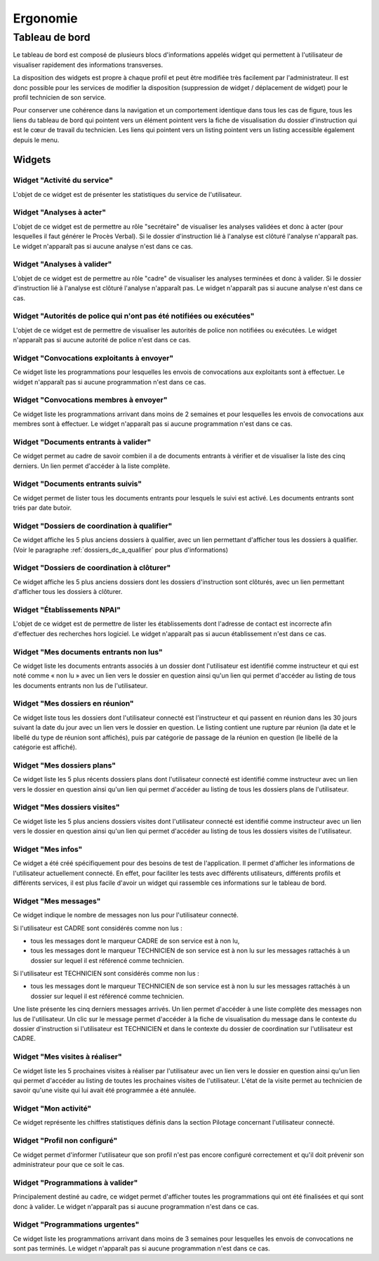 #########
Ergonomie
#########

Tableau de bord
===============

Le tableau de bord est composé de plusieurs blocs d'informations appelés widget qui permettent à l'utilisateur de visualiser rapidement des informations transverses.

.. image:: tableau-de-bord-exemple.png

La disposition des widgets est propre à chaque profil et peut être modifiée très facilement par l'administrateur. Il est donc possible pour les services de modifier la disposition (suppression de widget / déplacement de widget) pour le profil technicien de son service.

Pour conserver une cohérence dans la navigation et un comportement identique dans tous les cas de figure, tous les liens du tableau de bord qui pointent vers un élément pointent vers la fiche de visualisation du dossier d'instruction qui est le cœur de travail du technicien. Les liens qui pointent vers un listing pointent vers un listing accessible également depuis le menu.

Widgets
-------

Widget "Activité du service"
############################

.. image:: widget_activite_service.png

L'objet de ce widget est de présenter les statistiques du service de l'utilisateur.


Widget "Analyses à acter"
#########################

.. image:: widget_analyse_a_acter.png

L'objet de ce widget est de permettre au rôle "secrétaire" de visualiser les analyses validées et donc à acter (pour lesquelles il faut générer le Procès Verbal). Si le dossier d'instruction lié à l'analyse est clôturé l'analyse n'apparaît pas. Le widget n'apparaît pas si aucune analyse n'est dans ce cas.


Widget "Analyses à valider"
###########################

.. image:: widget_analyse_a_valider.png

L'objet de ce widget est de permettre au rôle "cadre" de visualiser les  analyses terminées et donc à valider. Si le dossier d'instruction lié à l'analyse est clôturé l'analyse n'apparaît pas. Le widget n'apparaît pas si aucune analyse n'est dans ce cas.


Widget "Autorités de police qui n'ont pas été notifiées ou exécutées"
#####################################################################

L'objet de ce widget est de permettre de visualiser les autorités de police non notifiées ou exécutées. Le widget n'apparaît pas si aucune autorité de police n'est dans ce cas.


Widget "Convocations exploitants à envoyer"
###########################################

.. image:: widget_convocations_exploitants_a_envoyer.png

Ce widget liste les programmations pour lesquelles les envois de convocations aux exploitants sont à effectuer. Le widget n'apparaît pas si aucune programmation n'est dans ce cas.


Widget "Convocations membres à envoyer"
#######################################

.. image:: widget_convocations_membres_a_envoyer.png

Ce widget liste les programmations arrivant dans moins de 2 semaines et pour lesquelles les envois de convocations aux membres sont à effectuer. Le widget n'apparaît pas si aucune programmation n'est dans ce cas.


Widget "Documents entrants à valider"
#####################################

.. image:: widget_documents_entrants_a_valider.png

Ce widget permet au cadre de savoir combien il a de documents entrants à vérifier et de visualiser la liste des cinq derniers. Un lien permet d'accéder à la liste complète.


Widget "Documents entrants suivis"
##################################

.. image:: widget_documents_entrants_suivis.png

Ce widget permet de lister tous les documents entrants pour lesquels le suivi est activé. Les documents entrants sont triés par date butoir.


.. _widget_dossier_coordination_a_qualifier:

Widget "Dossiers de coordination à qualifier"
#############################################

.. image:: widget_dossier_coordination_a_qualifier.png

Ce widget affiche les 5 plus anciens dossiers à qualifier, avec un lien permettant d'afficher tous les dossiers à qualifier. (Voir le paragraphe :ref:`dossiers_dc_a_qualifier` pour plus d'informations)


Widget "Dossiers de coordination à clôturer"
############################################

.. image:: widget_dossier_coordination_a_cloturer.png

Ce widget affiche les 5 plus anciens dossiers dont les dossiers d'instruction sont clôturés, avec un lien permettant d'afficher tous les dossiers à clôturer.


Widget "Établissements NPAI"
############################

.. image:: widget_etablissements_npai.png

L'objet de ce widget est de permettre de lister les établissements dont l'adresse de contact est incorrecte afin d'effectuer des recherches hors logiciel. Le widget n'apparaît pas si aucun établissement n'est dans ce cas.


Widget "Mes documents entrants non lus"
#######################################

.. image:: widget_mes_documents_entrants_non_lus.png

Ce widget liste les documents entrants associés à un dossier dont l'utilisateur est identifié comme instructeur et qui est noté comme « non lu » avec un lien vers le dossier en question ainsi qu'un lien qui permet d'accéder au listing de tous les documents entrants non lus de l'utilisateur.


Widget "Mes dossiers en réunion"
################################

.. image:: widget_mes_di_en_reunions.png

Ce widget liste tous les dossiers dont l'utilisateur connecté est l'instructeur et qui passent en réunion dans les 30 jours suivant la date du jour avec un lien vers le dossier en question. Le listing contient une rupture par réunion (la date et le libellé du type de réunion sont affichés), puis par catégorie de passage de la réunion en question (le libellé de la catégorie est affiché).


Widget "Mes dossiers plans"
###########################

.. image:: widget_dossier_instruction_mes_plans.png

Ce widget liste les 5 plus récents dossiers plans dont l'utilisateur connecté est identifié comme instructeur avec un lien vers le dossier en question ainsi qu'un lien qui permet d'accéder au listing de tous les dossiers plans de l'utilisateur.


Widget "Mes dossiers visites"
#############################

.. image:: widget_dossier_instruction_mes_visites.png

Ce widget liste les 5 plus anciens dossiers visites dont l'utilisateur connecté est identifié comme instructeur avec un lien vers le dossier en question ainsi qu'un lien qui permet d'accéder au listing de tous les dossiers visites de l'utilisateur.


Widget "Mes infos"
##################

.. image:: widget_mes_infos.png

Ce widget a été créé spécifiquement pour des besoins de test de l'application. Il permet d'afficher les informations de l'utilisateur actuellement connecté. En effet, pour faciliter les tests avec différents utilisateurs, différents profils et différents services, il est plus facile d'avoir un widget qui rassemble ces informations sur le tableau de bord.


Widget "Mes messages"
#####################

.. image:: widget_mes_messages_non_lus.png

Ce widget indique le nombre de messages non lus pour l'utilisateur connecté. 

Si l'utilisateur est CADRE sont considérés comme non lus :

- tous les messages dont le marqueur CADRE de son service est à non lu, 
- tous les messages dont le marqueur TECHNICIEN de son service est à non lu sur les messages rattachés à un dossier sur lequel il est référencé comme technicien.

Si l'utilisateur est TECHNICIEN sont considérés comme non lus :

- tous les messages dont le marqueur TECHNICIEN de son service est à non lu sur les messages rattachés à un dossier sur lequel il est référencé comme technicien.

Une liste présente les cinq derniers messages arrivés. Un lien permet d'accéder à une liste complète des messages non lus de l'utilisateur. Un clic sur le message permet d'accéder à la fiche de visualisation du message dans le contexte du dossier d'instruction si l'utilisateur est TECHNICIEN et dans le contexte du dossier de coordination sur l'utilisateur est CADRE.


Widget "Mes visites à réaliser"
###############################

.. image:: widget_mes_visites_a_realiser.png

Ce widget liste les 5 prochaines visites à réaliser par l'utilisateur avec un lien vers le dossier en question ainsi qu'un lien qui permet d'accéder au listing de toutes les prochaines visites de l'utilisateur. L'état de la visite permet au technicien de savoir qu'une visite qui lui avait été programmée a été annulée.


Widget "Mon activité"
#####################

.. image:: widget_mon_activite.png

Ce widget représente les chiffres statistiques définis dans la section Pilotage concernant l'utilisateur connecté.


Widget "Profil non configuré"
#############################

.. image :: widget_profil_non_configure.png

Ce widget permet d'informer l'utilisateur que son profil n'est pas encore configuré correctement et qu'il doit prévenir son administrateur pour que ce soit le cas.


Widget "Programmations à valider"
#################################

.. image:: widget_programmation_a_valider.png

Principalement destiné au cadre, ce widget permet d'afficher toutes les programmations qui ont été finalisées et qui sont donc à valider. Le widget n'apparaît pas si aucune programmation n'est dans ce cas.


Widget "Programmations urgentes"
################################

.. image:: widget_programmation_urgentes.png

Ce widget liste les programmations arrivant dans moins de 3 semaines pour lesquelles les envois de convocations ne sont pas terminés. Le widget n'apparaît pas si aucune programmation n'est dans ce cas.


